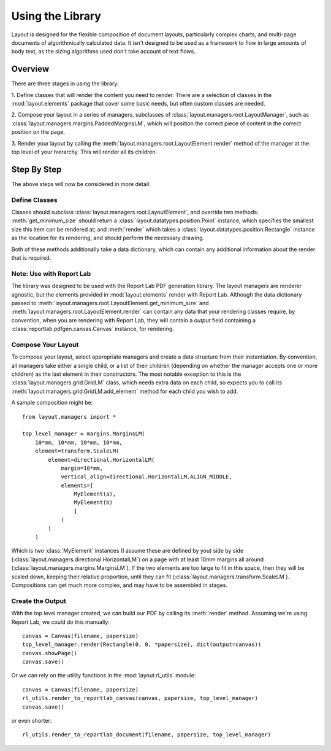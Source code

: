 Using the Library
=================

Layout is designed for the flexible composition of document layouts,
particularly complex charts, and multi-page documents of
algorithmically calculated data. It isn't designed to be used as a
framework to flow in large amounts of body text, as the sizing
algorithms used don't take account of text flows.

Overview
--------

There are three stages in using the library:

1. Define classes that will render the content you need to
render. There are a selection of classes in the :mod:`layout.elements`
package that cover some basic needs, but often custom classes are
needed.

2. Compose your layout in a series of managers, subclasses of
:class:`layout.managers.root.LayoutManager`, such as
:class:`layout.managers.margins.PaddedMarginsLM`, which will position the
correct piece of content in the correct position on the page.

3. Render your layout by calling the
:meth:`layout.managers.root.LayoutElement.render` method of the manager at the
top level of your hierarchy. This will render all its children.

Step By Step
------------

The above steps will now be considered in more detail.

Define Classes
~~~~~~~~~~~~~~

Classes should subclass :class:`layout.managers.root.LayoutElement`,
and override two methods: :meth:`get_minimum_size` should return a
:class:`layout.datatypes.position.Point` instance, which specifies the
smallest size this item can be rendered at; and :meth:`render` which takes a
:class:`layout.datatypes.position.Rectangle` instance as the location for its
rendering, and should perform the necessary drawing.

Both of these methods additionally take a data dictionary, which can
contain any additional information about the render that is required.

Note: Use with Report Lab
~~~~~~~~~~~~~~~~~~~~~~~~~

The library was designed to be used with the Report Lab PDF generation
library. The layout managers are renderer agnostic, but the elements
provided in :mod:`layout.elements` render with Report Lab. Although
the data dictionary passed to
:meth:`layout.managers.root.LayoutElement.get_minimum_size` and
:meth:`layout.managers.root.LayoutElement.render` can contain any data that
your rendering classes require, by convention, when you are rendering
with Report Lab, they will contain a `output` field containing a
:class:`reportlab.pdfgen.canvas.Canvas` instance, for rendering.


Compose Your Layout
~~~~~~~~~~~~~~~~~~~

To compose your layout, select appropriate managers and create a data
structure from their instantiation. By convention, all managers take
either a single child, or a list of their children (depending on
whether the manager accepts one or more children) as the last element
in their constructors. The most notable exception to this is the
:class:`layout.managers.grid.GridLM` class, which needs extra data on
each child, so expects you to call its
:meth:`layout.managers.grid.GridLM.add_element` method for each child
you wish to add.

A sample composition might be::

    from layout.managers import *

    top_level_manager = margins.MarginsLM(
        10*mm, 10*mm, 10*mm, 10*mm,
        element=transform.ScaleLM(
            element=directional.HorizontalLM(
                margin=10*mm,
                vertical_align=directional.HorizontalLM.ALIGN_MIDDLE,
                elements=[
                    MyElement(a),
                    MyElement(b)
                    ]
                )
            )
        )

Which is two :class:`MyElement` instances (I assume these are defined
by you) side by side
(:class:`layout.managers.directional.HorizontalLM`) on a page with at
least 10mm margins all around
(:class:`layout.managers.margins.MarginsLM`). If the two elements are
too large to fit in this space, then they will be scaled down, keeping
their relative proportion, until they can fit
(:class:`layout.managers.transform.ScaleLM`). Compositions can get
much more complex, and may have to be assembled in stages.


Create the Output
~~~~~~~~~~~~~~~~~

With the top level manager created, we can build our PDF by calling
its :meth:`render` method. Assuming we're using Report Lab, we could
do this manually::

    canvas = Canvas(filename, papersize)
    top_level_manager.render(Rectangle(0, 0, *papersize), dict(output=canvas))
    canvas.showPage()
    canvas.save()

Or we can rely on the utility functions in the :mod:`layout.rl_utils`
module::

    canvas = Canvas(filename, papersize)
    rl_utils.render_to_reportlab_canvas(canvas, papersize, top_level_manager)
    canvas.save()

or even shorter::

   rl_utils.render_to_reportlab_document(filename, papersize, top_level_manager)
